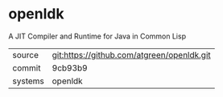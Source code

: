 * openldk

A JIT Compiler and Runtime for Java in Common Lisp

|---------+--------------------------------------------|
| source  | git:https://github.com/atgreen/openldk.git |
| commit  | 9cb93b9                                    |
| systems | openldk                                    |
|---------+--------------------------------------------|
